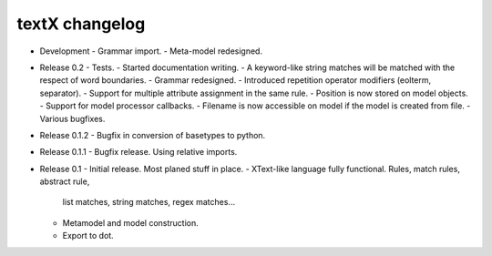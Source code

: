 textX changelog
---------------

* Development
  - Grammar import.
  - Meta-model redesigned.

* Release 0.2
  - Tests.
  - Started documentation writing.
  - A keyword-like string matches will be matched with the respect of word boundaries.
  - Grammar redesigned.
  - Introduced repetition operator modifiers (eolterm, separator).
  - Support for multiple attribute assignment in the same rule.
  - Position is now stored on model objects.
  - Support for model processor callbacks.
  - Filename is now accessible on model if the model is created from file.
  - Various bugfixes.

* Release 0.1.2
  - Bugfix in conversion of basetypes to python.

* Release 0.1.1
  - Bugfix release. Using relative imports.

* Release 0.1
  - Initial release. Most planed stuff in place.
  - XText-like language fully functional. Rules, match rules, abstract rule, 
    list matches, string matches, regex matches...
  - Metamodel and model construction.
  - Export to dot.
